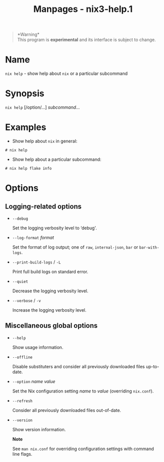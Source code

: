 #+TITLE: Manpages - nix3-help.1
#+begin_quote
*Warning*\\
This program is *experimental* and its interface is subject to change.

#+end_quote

* Name
=nix help= - show help about =nix= or a particular subcommand

* Synopsis
=nix help= [/option/...] /subcommand/...

* Examples
- Show help about =nix= in general:

#+begin_example
# nix help
#+end_example

- Show help about a particular subcommand:

#+begin_example
  # nix help flake info
#+end_example

* Options
** Logging-related options
- =--debug=

  Set the logging verbosity level to ‘debug'.

- =--log-format= /format/

  Set the format of log output; one of =raw=, =internal-json=, =bar= or
  =bar-with-logs=.

- =--print-build-logs= / =-L=

  Print full build logs on standard error.

- =--quiet=

  Decrease the logging verbosity level.

- =--verbose= / =-v=

  Increase the logging verbosity level.

** Miscellaneous global options
- =--help=

  Show usage information.

- =--offline=

  Disable substituters and consider all previously downloaded files
  up-to-date.

- =--option= /name/ /value/

  Set the Nix configuration setting /name/ to /value/ (overriding
  =nix.conf=).

- =--refresh=

  Consider all previously downloaded files out-of-date.

- =--version=

  Show version information.

  *Note*

  See =man nix.conf= for overriding configuration settings with command
  line flags.
